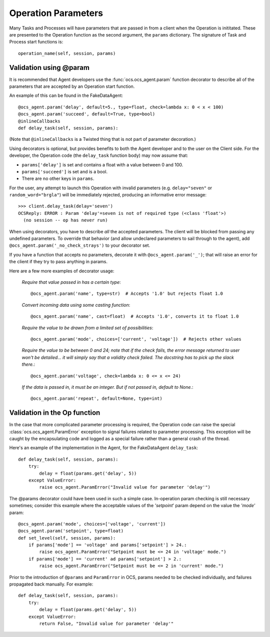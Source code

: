 .. _param:

Operation Parameters
--------------------

Many Tasks and Processes will have parameters that are passed in from
a client when the Operation is inititated.  These are presented to the
Operation function as the second argument, the ``params`` dictionary.
The signature of Task and Process start functions is::

   operation_name(self, session, params)

Validation using @param
^^^^^^^^^^^^^^^^^^^^^^^

It is recommended that Agent developers use the
:func:`ocs.ocs_agent.param` function decorator to describe all of the
parameters that are accepted by an Operation start function.

An example of this can be found in the FakeDataAgent::

    @ocs_agent.param('delay', default=5., type=float, check=lambda x: 0 < x < 100)
    @ocs_agent.param('succeed', default=True, type=bool)
    @inlineCallbacks
    def delay_task(self, session, params):

(Note that ``@inlineCallbacks`` is a Twisted thing that is not part of
parameter decoration.)

Using decorators is optional, but provides benefits to both the Agent
developer and to the user on the Client side.  For the developer, the
Operation code (the ``delay_task`` function body) may now assume that:

- ``params['delay']`` is set and contains a float with a value between
  0 and 100.
- ``params['succeed']`` is set and is a bool.
- There are no other keys in ``params``.

For the user, any attempt to launch this Operation with invalid
parameters (e.g. ``delay="seven"`` or ``random_word="brgla"``) will be
immediately rejected, producing an informative error message::

  >>> client.delay_task(delay='seven')
  OCSReply: ERROR : Param 'delay'=seven is not of required type (<class 'float'>)
    (no session -- op has never run)

When using decorators, you have to describe *all* the accepted
parameters.  The client will be blocked from passing any undefined
parameters.  To override that behavior (and allow undeclared
parameters to sail through to the agent), add
``@ocs_agent.param('_no_check_strays')`` to your decorator set.

If you have a function that accepts no parameters, decorate it with
``@ocs_agent.param('_')``; that will raise an error for the client if
they try to pass anything in params.

Here are a few more examples of decorator usage:

  *Require that value passed in has a certain type*::

    @ocs_agent.param('name', type=str)  # Accepts '1.0' but rejects float 1.0

  *Convert incoming data using some casting function*::

    @ocs_agent.param('name', cast=float)  # Accepts '1.0', converts it to float 1.0

  *Require the value to be drawn from a limited set of
  possibilities*::

    @ocs_agent.param('mode', choices=['current', 'voltage'])  # Rejects other values

  *Require the value to be between 0 and 24; note that if the check
  fails, the error message returned to user won't be detailed... it
  will simply say that a validity check failed.  The docstring has to
  pick up the slack there.*::

    @ocs_agent.param('voltage', check=lambda x: 0 <= x <= 24)

  *If the data is passed in, it must be an integer.  But if not passed
  in, default to None.*::

    @ocs_agent.param('repeat', default=None, type=int)


Validation in the Op function
^^^^^^^^^^^^^^^^^^^^^^^^^^^^^

In the case that more complicated parameter processing is required,
the Operation code can raise the special
:class:`ocs.ocs_agent.ParamError` exception to signal failures related
to parameter processing.  This exception will be caught by the
encapsulating code and logged as a special failure rather than a
general crash of the thread.

Here's an example of the implementation in the Agent, for the
FakeDataAgent ``delay_task``::

  def delay_task(self, session, params):
      try:
          delay = float(params.get('delay', 5))
      except ValueError:
          raise ocs_agent.ParamError("Invalid value for parameter 'delay'")

The @params decorator could have been used in such a simple case.
In-operation param checking is still necessary sometimes; consider
this example where the acceptable values of the `'setpoint`' param
depend on the value the `'mode'` param::

  @ocs_agent.param('mode', choices=['voltage', 'current'])
  @ocs_agent.param('setpoint', type=float)
  def set_level(self, session, params):
      if params['mode'] == 'voltage' and params['setpoint'] > 24.:
          raise ocs_agent.ParamError("Setpoint must be <= 24 in 'voltage' mode.")
      if params['mode'] == 'current' ad params['setpoint'] > 2.:
          raise ocs_agent.ParamError("Setpoint must be <= 2 in 'current' mode.")

Prior to the introduction of ``@params`` and ``ParamError`` in OCS,
params needed to be checked individually, and failures propagated back
manually.  For example::

  def delay_task(self, session, params):
      try:
          delay = float(params.get('delay', 5))
      except ValueError:
          return False, "Invalid value for parameter 'delay'"
